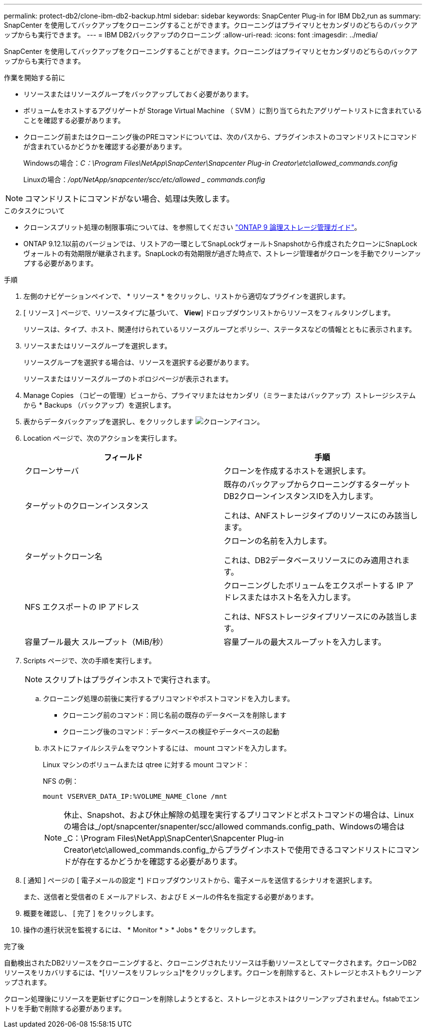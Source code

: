 ---
permalink: protect-db2/clone-ibm-db2-backup.html 
sidebar: sidebar 
keywords: SnapCenter Plug-in for IBM Db2,run as 
summary: SnapCenter を使用してバックアップをクローニングすることができます。クローニングはプライマリとセカンダリのどちらのバックアップからも実行できます。 
---
= IBM DB2バックアップのクローニング
:allow-uri-read: 
:icons: font
:imagesdir: ../media/


[role="lead"]
SnapCenter を使用してバックアップをクローニングすることができます。クローニングはプライマリとセカンダリのどちらのバックアップからも実行できます。

.作業を開始する前に
* リソースまたはリソースグループをバックアップしておく必要があります。
* ボリュームをホストするアグリゲートが Storage Virtual Machine （ SVM ）に割り当てられたアグリゲートリストに含まれていることを確認する必要があります。
* クローニング前またはクローニング後のPREコマンドについては、次のパスから、プラグインホストのコマンドリストにコマンドが含まれているかどうかを確認する必要があります。
+
Windowsの場合：_C：\Program Files\NetApp\SnapCenter\Snapcenter Plug-in Creator\etc\allowed_commands.config_

+
Linuxの場合：_/opt/NetApp/snapcenter/scc/etc/allowed _ commands.config_




NOTE: コマンドリストにコマンドがない場合、処理は失敗します。

.このタスクについて
* クローンスプリット処理の制限事項については、を参照してください http://docs.netapp.com/ontap-9/topic/com.netapp.doc.dot-cm-vsmg/home.html["ONTAP 9 論理ストレージ管理ガイド"^]。
* ONTAP 9.12.1以前のバージョンでは、リストアの一環としてSnapLockヴォールトSnapshotから作成されたクローンにSnapLockヴォールトの有効期限が継承されます。SnapLockの有効期限が過ぎた時点で、ストレージ管理者がクローンを手動でクリーンアップする必要があります。


.手順
. 左側のナビゲーションペインで、 * リソース * をクリックし、リストから適切なプラグインを選択します。
. [ リソース ] ページで、リソースタイプに基づいて、 *View*] ドロップダウンリストからリソースをフィルタリングします。
+
リソースは、タイプ、ホスト、関連付けられているリソースグループとポリシー、ステータスなどの情報とともに表示されます。

. リソースまたはリソースグループを選択します。
+
リソースグループを選択する場合は、リソースを選択する必要があります。

+
リソースまたはリソースグループのトポロジページが表示されます。

. Manage Copies （コピーの管理）ビューから、プライマリまたはセカンダリ（ミラーまたはバックアップ）ストレージシステムから * Backups （バックアップ）を選択します。
. 表からデータバックアップを選択し、をクリックします image:../media/clone_icon.gif["クローンアイコン"]。
. Location ページで、次のアクションを実行します。
+
|===
| フィールド | 手順 


 a| 
クローンサーバ
 a| 
クローンを作成するホストを選択します。



 a| 
ターゲットのクローンインスタンス
 a| 
既存のバックアップからクローニングするターゲットDB2クローンインスタンスIDを入力します。

これは、ANFストレージタイプのリソースにのみ該当します。



 a| 
ターゲットクローン名
 a| 
クローンの名前を入力します。

これは、DB2データベースリソースにのみ適用されます。



 a| 
NFS エクスポートの IP アドレス
 a| 
クローニングしたボリュームをエクスポートする IP アドレスまたはホスト名を入力します。

これは、NFSストレージタイプリソースにのみ該当します。



 a| 
容量プール最大 スループット（MiB/秒）
 a| 
容量プールの最大スループットを入力します。

|===
. Scripts ページで、次の手順を実行します。
+

NOTE: スクリプトはプラグインホストで実行されます。

+
.. クローニング処理の前後に実行するプリコマンドやポストコマンドを入力します。
+
*** クローニング前のコマンド：同じ名前の既存のデータベースを削除します
*** クローニング後のコマンド：データベースの検証やデータベースの起動


.. ホストにファイルシステムをマウントするには、 mount コマンドを入力します。
+
Linux マシンのボリュームまたは qtree に対する mount コマンド：

+
NFS の例：

+
 mount VSERVER_DATA_IP:%VOLUME_NAME_Clone /mnt
+

NOTE: 休止、Snapshot、および休止解除の処理を実行するプリコマンドとポストコマンドの場合は、Linuxの場合は_/opt/snapcenter/snapenter/scc/allowed commands.config_path、Windowsの場合は_C：\Program Files\NetApp\SnapCenter\Snapcenter Plug-in Creator\etc\allowed_commands.config_からプラグインホストで使用できるコマンドリストにコマンドが存在するかどうかを確認する必要があります。



. [ 通知 ] ページの [ 電子メールの設定 *] ドロップダウンリストから、電子メールを送信するシナリオを選択します。
+
また、送信者と受信者の E メールアドレス、および E メールの件名を指定する必要があります。

. 概要を確認し、 [ 完了 ] をクリックします。
. 操作の進行状況を監視するには、 * Monitor * > * Jobs * をクリックします。


.完了後
自動検出されたDB2リソースをクローニングすると、クローニングされたリソースは手動リソースとしてマークされます。クローンDB2リソースをリカバリするには、*[リソースをリフレッシュ]*をクリックします。クローンを削除すると、ストレージとホストもクリーンアップされます。

クローン処理後にリソースを更新せずにクローンを削除しようとすると、ストレージとホストはクリーンアップされません。fstabでエントリを手動で削除する必要があります。
